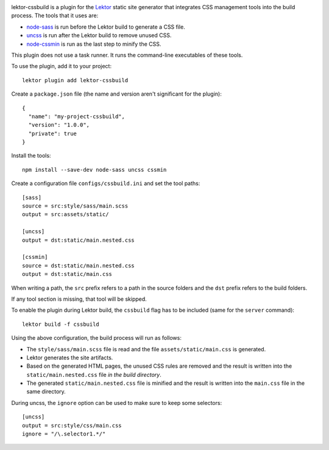 |pypi|

.. |pypi| image:: https://img.shields.io/pypi/v/lektor-cssbuild.svg?style=flat-square
    :target: https://pypi.org/project/lektor-cssbuild/
    :alt: PyPI version.

lektor-cssbuild is a plugin for the `Lektor <https://www.getlektor.com>`_
static site generator that integrates CSS management tools
into the build process. The tools that it uses are:

- `node-sass <https://github.com/sass/node-sass>`_ is run before
  the Lektor build to generate a CSS file.

- `uncss <https://github.com/uncss/uncss>`_ is run after
  the Lektor build to remove unused CSS.

- `node-cssmin <https://github.com/jbleuzen/node-cssmin>`_ is
  run as the last step to minify the CSS.

This plugin does not use a task runner.
It runs the command-line executables of these tools.

To use the plugin, add it to your project::

  lektor plugin add lektor-cssbuild

Create a ``package.json`` file (the name and version aren't significant
for the plugin)::

  {
    "name": "my-project-cssbuild",
    "version": "1.0.0",
    "private": true
  }

Install the tools::

  npm install --save-dev node-sass uncss cssmin

Create a configuration file ``configs/cssbuild.ini``
and set the tool paths::

  [sass]
  source = src:style/sass/main.scss
  output = src:assets/static/

  [uncss]
  output = dst:static/main.nested.css

  [cssmin]
  source = dst:static/main.nested.css
  output = dst:static/main.css

When writing a path, the ``src`` prefix refers to a path
in the source folders and the ``dst`` prefix refers
to the build folders.

If any tool section is missing, that tool will be skipped.

To enable the plugin during Lektor build, the ``cssbuild`` flag
has to be included (same for the ``server`` command):: 

  lektor build -f cssbuild

Using the above configuration, the build process will run as follows:

- The ``style/sass/main.scss`` file is read
  and the file ``assets/static/main.css`` is generated.

- Lektor generates the site artifacts.

- Based on the generated HTML pages, the unused CSS rules are removed
  and the result is written into the ``static/main.nested.css`` file
  *in the build directory*.

- The generated ``static/main.nested.css`` file is minified
  and the result is written into the ``main.css`` file
  in the same directory.

During uncss, the ``ignore`` option can be used to make sure
to keep some selectors::

  [uncss]
  output = src:style/css/main.css
  ignore = "/\.selector1.*/"
